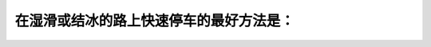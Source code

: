 .. raw:: html

   <div class="question-page">
   <div class="test-name">加拿大安省/多伦多G1驾照笔试题库(交通规则篇)｜带答案解析|2024版</div>

.. meta::
   :description: 在湿滑或结冰的路上快速停车的最好方法是：
   :keywords: 湿滑路面, 快速停车, 驾驶技巧, 安全驾驶

.. raw:: html

   <div class="question-card">


在湿滑或结冰的路上快速停车的最好方法是：
========================================

.. raw:: html

   <hr>

.. raw:: html

   <div id="q58" class="quiz">
       <div class="option" id="q58-A" onclick="selectOption('q58', 'A', true)">
           A. 在脚制上一踏一放的方法，直至车辆完全停下来
       </div>
       <div class="option" id="q58-B" onclick="selectOption('q58', 'B', false)">
           B. 把脚离开脚制，使车自动停下
       </div>
       <div class="option" id="q58-C" onclick="selectOption('q58', 'C', false)">
           C. 大力踏在脚制上，预防车辆滑行
       </div>
       <div class="option" id="q58-D" onclick="selectOption('q58', 'D', false)">
           D. 像你平时一样方法踏脚制
       </div>
       <p id="q58-result" class="result"></p>
   </div>

   <hr>

.. dropdown:: ►|explanation|

   在湿滑或结冰路面上，使用点刹车是防止滑行的最佳方式。

.. raw:: html

   <div class="nav-buttons">
       <a href="q57.html" class="button">|prev_question|</a>
       <span class="page-indicator">58 / 105</span>
       <a href="q59.html" class="button">|next_question|</a>
   </div>
   </div>

   </div>
